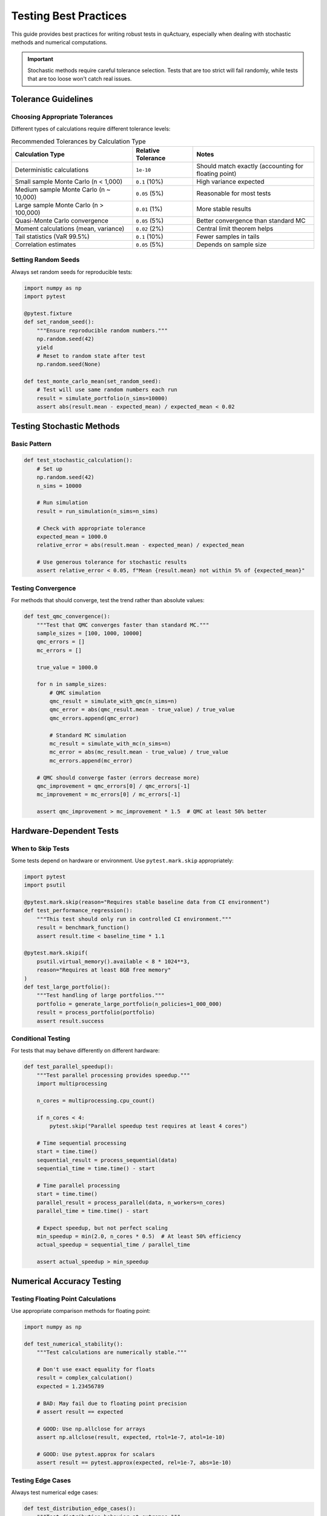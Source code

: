 Testing Best Practices
======================

This guide provides best practices for writing robust tests in quActuary, especially when dealing with stochastic methods and numerical computations.

.. important::

   Stochastic methods require careful tolerance selection. Tests that are too strict will fail randomly, 
   while tests that are too loose won't catch real issues.

Tolerance Guidelines
--------------------

Choosing Appropriate Tolerances
~~~~~~~~~~~~~~~~~~~~~~~~~~~~~~~

Different types of calculations require different tolerance levels:

.. list-table:: Recommended Tolerances by Calculation Type
   :widths: 40 20 40
   :header-rows: 1

   * - Calculation Type
     - Relative Tolerance
     - Notes
   * - Deterministic calculations
     - ``1e-10``
     - Should match exactly (accounting for floating point)
   * - Small sample Monte Carlo (n < 1,000)
     - ``0.1`` (10%)
     - High variance expected
   * - Medium sample Monte Carlo (n ~ 10,000)
     - ``0.05`` (5%)
     - Reasonable for most tests
   * - Large sample Monte Carlo (n > 100,000)
     - ``0.01`` (1%)
     - More stable results
   * - Quasi-Monte Carlo convergence
     - ``0.05`` (5%)
     - Better convergence than standard MC
   * - Moment calculations (mean, variance)
     - ``0.02`` (2%)
     - Central limit theorem helps
   * - Tail statistics (VaR 99.5%)
     - ``0.1`` (10%)
     - Fewer samples in tails
   * - Correlation estimates
     - ``0.05`` (5%)
     - Depends on sample size

Setting Random Seeds
~~~~~~~~~~~~~~~~~~~~

Always set random seeds for reproducible tests:

.. code-block:: python

   import numpy as np
   import pytest
   
   @pytest.fixture
   def set_random_seed():
       """Ensure reproducible random numbers."""
       np.random.seed(42)
       yield
       # Reset to random state after test
       np.random.seed(None)
   
   def test_monte_carlo_mean(set_random_seed):
       # Test will use same random numbers each run
       result = simulate_portfolio(n_sims=10000)
       assert abs(result.mean - expected_mean) / expected_mean < 0.02

Testing Stochastic Methods
--------------------------

Basic Pattern
~~~~~~~~~~~~~

.. code-block:: python

   def test_stochastic_calculation():
       # Set up
       np.random.seed(42)
       n_sims = 10000
       
       # Run simulation
       result = run_simulation(n_sims=n_sims)
       
       # Check with appropriate tolerance
       expected_mean = 1000.0
       relative_error = abs(result.mean - expected_mean) / expected_mean
       
       # Use generous tolerance for stochastic results
       assert relative_error < 0.05, f"Mean {result.mean} not within 5% of {expected_mean}"

Testing Convergence
~~~~~~~~~~~~~~~~~~~

For methods that should converge, test the trend rather than absolute values:

.. code-block:: python

   def test_qmc_convergence():
       """Test that QMC converges faster than standard MC."""
       sample_sizes = [100, 1000, 10000]
       qmc_errors = []
       mc_errors = []
       
       true_value = 1000.0
       
       for n in sample_sizes:
           # QMC simulation
           qmc_result = simulate_with_qmc(n_sims=n)
           qmc_error = abs(qmc_result.mean - true_value) / true_value
           qmc_errors.append(qmc_error)
           
           # Standard MC simulation  
           mc_result = simulate_with_mc(n_sims=n)
           mc_error = abs(mc_result.mean - true_value) / true_value
           mc_errors.append(mc_error)
       
       # QMC should converge faster (errors decrease more)
       qmc_improvement = qmc_errors[0] / qmc_errors[-1]
       mc_improvement = mc_errors[0] / mc_errors[-1]
       
       assert qmc_improvement > mc_improvement * 1.5  # QMC at least 50% better

Hardware-Dependent Tests
------------------------

When to Skip Tests
~~~~~~~~~~~~~~~~~~

Some tests depend on hardware or environment. Use ``pytest.mark.skip`` appropriately:

.. code-block:: python

   import pytest
   import psutil
   
   @pytest.mark.skip(reason="Requires stable baseline data from CI environment")
   def test_performance_regression():
       """This test should only run in controlled CI environment."""
       result = benchmark_function()
       assert result.time < baseline_time * 1.1
   
   @pytest.mark.skipif(
       psutil.virtual_memory().available < 8 * 1024**3,
       reason="Requires at least 8GB free memory"
   )
   def test_large_portfolio():
       """Test handling of large portfolios."""
       portfolio = generate_large_portfolio(n_policies=1_000_000)
       result = process_portfolio(portfolio)
       assert result.success

Conditional Testing
~~~~~~~~~~~~~~~~~~~

For tests that may behave differently on different hardware:

.. code-block:: python

   def test_parallel_speedup():
       """Test parallel processing provides speedup."""
       import multiprocessing
       
       n_cores = multiprocessing.cpu_count()
       
       if n_cores < 4:
           pytest.skip("Parallel speedup test requires at least 4 cores")
       
       # Time sequential processing
       start = time.time()
       sequential_result = process_sequential(data)
       sequential_time = time.time() - start
       
       # Time parallel processing
       start = time.time()
       parallel_result = process_parallel(data, n_workers=n_cores)
       parallel_time = time.time() - start
       
       # Expect speedup, but not perfect scaling
       min_speedup = min(2.0, n_cores * 0.5)  # At least 50% efficiency
       actual_speedup = sequential_time / parallel_time
       
       assert actual_speedup > min_speedup

Numerical Accuracy Testing
--------------------------

Testing Floating Point Calculations
~~~~~~~~~~~~~~~~~~~~~~~~~~~~~~~~~~~

Use appropriate comparison methods for floating point:

.. code-block:: python

   import numpy as np
   
   def test_numerical_stability():
       """Test calculations are numerically stable."""
       
       # Don't use exact equality for floats
       result = complex_calculation()
       expected = 1.23456789
       
       # BAD: May fail due to floating point precision
       # assert result == expected
       
       # GOOD: Use np.allclose for arrays
       assert np.allclose(result, expected, rtol=1e-7, atol=1e-10)
       
       # GOOD: Use pytest.approx for scalars
       assert result == pytest.approx(expected, rel=1e-7, abs=1e-10)

Testing Edge Cases
~~~~~~~~~~~~~~~~~~

Always test numerical edge cases:

.. code-block:: python

   def test_distribution_edge_cases():
       """Test distribution behavior at extremes."""
       
       # Test near-zero values
       dist = Exponential(scale=1.0)
       
       # Small probabilities
       assert dist.ppf(1e-10) == pytest.approx(1e-10, rel=0.01)
       
       # Large probabilities  
       assert dist.ppf(0.99999) < 20  # Reasonable upper bound
       
       # Test parameter boundaries
       with pytest.raises(ValueError):
           Exponential(scale=-1.0)  # Invalid parameter

Integration Test Patterns
-------------------------

Testing End-to-End Workflows
~~~~~~~~~~~~~~~~~~~~~~~~~~~~

.. code-block:: python

   def test_portfolio_pricing_workflow():
       """Test complete pricing workflow with appropriate tolerances."""
       
       # Create test portfolio
       portfolio = Portfolio([
           Policy(
               frequency=Poisson(mu=2.0),
               severity=Lognormal(shape=1.0, scale=1000)
           )
           for _ in range(100)
       ])
       
       # Configure for testing (faster but less accurate)
       config = OptimizationConfig(
           use_vectorization=True,
           use_qmc=True,
           qmc_method="sobol"
       )
       
       # Run simulation with reasonable sample size
       model = PricingModel(portfolio)
       result = model.simulate(
           n_sims=10000,
           optimization_config=config
       )
       
       # Check results with appropriate tolerances
       assert result.mean == pytest.approx(2000, rel=0.05)  # 5% tolerance
       assert result.std == pytest.approx(1500, rel=0.10)   # 10% for std
       assert result.var_95 == pytest.approx(4000, rel=0.10)  # 10% for VaR

Testing Different Optimization Strategies
~~~~~~~~~~~~~~~~~~~~~~~~~~~~~~~~~~~~~~~~~

.. code-block:: python

   @pytest.mark.parametrize("use_jit,use_parallel,use_qmc", [
       (False, False, False),  # Baseline
       (True, False, False),   # JIT only
       (False, True, False),   # Parallel only
       (False, False, True),   # QMC only
       (True, True, True),     # All optimizations
   ])
   def test_optimization_consistency(use_jit, use_parallel, use_qmc):
       """Test that all optimization strategies give consistent results."""
       
       np.random.seed(42)
       
       config = OptimizationConfig(
           use_jit=use_jit,
           use_parallel=use_parallel,
           use_qmc=use_qmc,
           n_workers=2  # Limit for testing
       )
       
       result = model.simulate(
           n_sims=5000,
           optimization_config=config
       )
       
       # All strategies should give similar results
       assert result.mean == pytest.approx(expected_mean, rel=0.1)

Common Pitfalls and Solutions
-----------------------------

Issue: Flaky Tests
~~~~~~~~~~~~~~~~~~

**Problem**: Tests pass sometimes but fail randomly.

**Solution**: 

.. code-block:: python

   # BAD: No seed, tight tolerance
   def test_simulation():
       result = simulate(n_sims=100)
       assert result.mean == pytest.approx(1000, rel=0.001)
   
   # GOOD: Seed set, appropriate tolerance
   def test_simulation():
       np.random.seed(42)
       result = simulate(n_sims=10000)  # Larger sample
       assert result.mean == pytest.approx(1000, rel=0.05)

Issue: Slow Tests
~~~~~~~~~~~~~~~~~

**Problem**: Tests take too long to run regularly.

**Solution**:

.. code-block:: python

   # Mark slow tests
   @pytest.mark.slow
   def test_large_portfolio_performance():
       """Full performance test - only run before release."""
       portfolio = generate_portfolio(n_policies=100000)
       # ... expensive test
   
   # Create a fast version for regular testing
   def test_small_portfolio_performance():
       """Quick performance check for CI."""
       portfolio = generate_portfolio(n_policies=100)
       # ... fast test

Run regular tests with: ``pytest -m "not slow"``

Issue: Platform-Dependent Results
~~~~~~~~~~~~~~~~~~~~~~~~~~~~~~~~~

**Problem**: Tests pass on one platform but fail on another.

**Solution**:

.. code-block:: python

   import platform
   
   def test_numerical_precision():
       """Test with platform-appropriate tolerance."""
       
       result = complex_calculation()
       
       # Different platforms may have different precision
       if platform.system() == "Windows":
           tolerance = 1e-10
       else:
           tolerance = 1e-12
           
       assert abs(result - expected) < tolerance

Best Practices Summary
----------------------

1. **Set random seeds** for reproducibility
2. **Use appropriate tolerances** based on calculation type
3. **Test trends** rather than absolute values for convergence
4. **Skip hardware-dependent tests** when environment isn't suitable
5. **Use larger sample sizes** for more stable test results
6. **Parameterize tests** to cover multiple scenarios efficiently
7. **Mark slow tests** to keep regular test runs fast
8. **Document why** specific tolerances were chosen

Example: Complete Test Module
-----------------------------

.. code-block:: python

   """
   Tests for portfolio pricing with best practices.
   """
   import numpy as np
   import pytest
   from quactuary.pricing import PricingModel
   from quactuary.distributions import Poisson, Lognormal
   
   
   @pytest.fixture
   def random_seed():
       """Ensure reproducible randomness."""
       np.random.seed(42)
       yield
       np.random.seed(None)
   
   
   @pytest.fixture
   def small_portfolio():
       """Create a small test portfolio."""
       return Portfolio([
           Policy(
               frequency=Poisson(mu=2.0),
               severity=Lognormal(shape=1.0, scale=1000)
           )
           for _ in range(10)
       ])
   
   
   class TestPricingModel:
       """Test pricing model with appropriate tolerances."""
       
       def test_mean_estimation(self, small_portfolio, random_seed):
           """Test mean estimation with stochastic tolerance."""
           model = PricingModel(small_portfolio)
           result = model.simulate(n_sims=10000)
           
           expected_mean = 2.0 * 1000  # frequency * severity mean
           assert result.mean == pytest.approx(expected_mean, rel=0.05)
       
       def test_convergence(self, small_portfolio, random_seed):
           """Test that results converge with more simulations."""
           model = PricingModel(small_portfolio)
           
           # Run with increasing sample sizes
           results = []
           for n_sims in [1000, 10000, 100000]:
               result = model.simulate(n_sims=n_sims)
               results.append(result.mean)
           
           # Later results should be more stable
           diff_small = abs(results[1] - results[0]) / results[0]
           diff_large = abs(results[2] - results[1]) / results[1]
           
           assert diff_large < diff_small * 0.5  # Convergence
       
       @pytest.mark.slow
       def test_large_portfolio_memory(self):
           """Test memory handling for large portfolios."""
           large_portfolio = generate_portfolio(n_policies=100000)
           
           model = PricingModel(large_portfolio)
           result = model.simulate(
               n_sims=1000,
               optimization_config=OptimizationConfig(
                   use_memory_optimization=True,
                   batch_size=10000
               )
           )
           
           assert result.success
       
       @pytest.mark.skipif(
           not is_ci_environment(),
           reason="Performance regression tests only run in CI"
       )
       def test_performance_regression(self, small_portfolio):
           """Test performance hasn't regressed."""
           import time
           
           model = PricingModel(small_portfolio)
           
           start = time.time()
           model.simulate(n_sims=10000)
           duration = time.time() - start
           
           baseline_duration = load_baseline_duration()
           assert duration < baseline_duration * 1.2  # 20% margin

See Also
--------

* :doc:`/development/contributing` - General contribution guidelines
* :doc:`/api_reference/testing` - Testing utilities and fixtures
* `pytest documentation <https://docs.pytest.org/>`_ - Official pytest docs